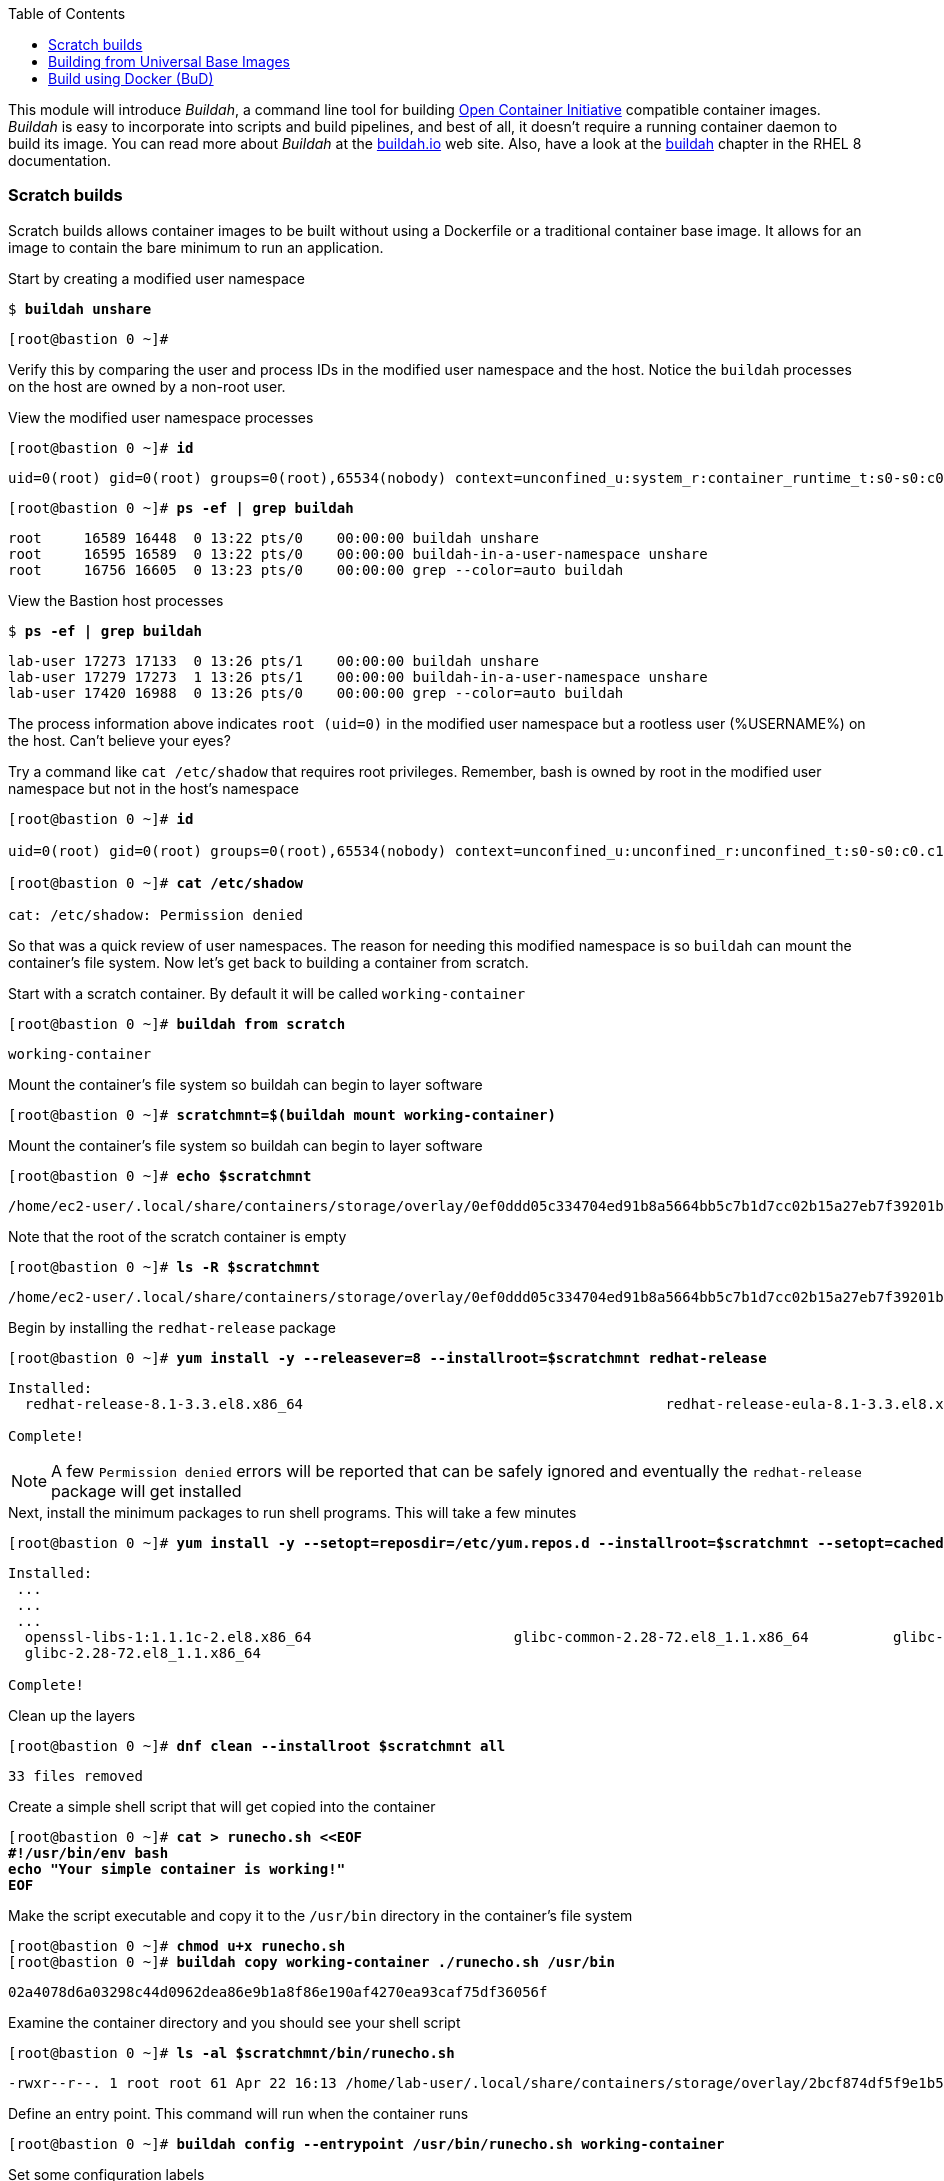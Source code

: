 :GUID: %guid%
:markup-in-source: verbatim,attributes,quotes
:toc:

This module will introduce _Buildah_, a command line tool for building https://https://www.opencontainers.org/[Open Container Initiative]
compatible container images. _Buildah_ is easy to incorporate into scripts and build pipelines, and best of all, it doesn't require a running container daemon to build its image. You can read more about _Buildah_ at the https://buildah.io[buildah.io] web site. Also, have a look at the https://access.redhat.com/documentation/en-us/red_hat_enterprise_linux/8/html-single/building_running_and_managing_containers/index#building-container-images-with-buildah_building-running-and-managing-containers[buildah] chapter in the RHEL 8 documentation. 

=== Scratch builds

Scratch builds allows container images to be built without
using a Dockerfile or a traditional container base image. It allows for an image to contain the bare minimum to run an application.

.Start by creating a modified user namespace
--
[source,subs="{markup-in-source}"]
----
$ *buildah unshare*
----
----
[root@bastion 0 ~]#
----
--

Verify this by comparing the user and process IDs in the modified user namespace and the host. Notice the `buildah` processes on the host are owned by a non-root user. 

.View the modified user namespace processes
--
[source,subs="{markup-in-source}"]
----
[root@bastion 0 ~]# *id*
----
----
uid=0(root) gid=0(root) groups=0(root),65534(nobody) context=unconfined_u:system_r:container_runtime_t:s0-s0:c0.c1023
----
[source,subs="{markup-in-source}"]
----
[root@bastion 0 ~]# *ps -ef | grep buildah*
----
----
root     16589 16448  0 13:22 pts/0    00:00:00 buildah unshare
root     16595 16589  0 13:22 pts/0    00:00:00 buildah-in-a-user-namespace unshare
root     16756 16605  0 13:23 pts/0    00:00:00 grep --color=auto buildah
----
--

.View the Bastion host processes
--
[source,subs="{markup-in-source}"]
----
$ *ps -ef | grep buildah*
----
----
lab-user 17273 17133  0 13:26 pts/1    00:00:00 buildah unshare
lab-user 17279 17273  1 13:26 pts/1    00:00:00 buildah-in-a-user-namespace unshare
lab-user 17420 16988  0 13:26 pts/0    00:00:00 grep --color=auto buildah
----
--

The process information above indicates `root (uid=0)` in the modified user namespace but a rootless user (%USERNAME%) on the host. Can't believe your eyes?

.Try a command like `cat /etc/shadow` that requires root privileges. Remember, bash is owned by root in the modified user namespace but not in the host's namespace
--
[source,subs="{markup-in-source}"]
----
[root@bastion 0 ~]# *id*

uid=0(root) gid=0(root) groups=0(root),65534(nobody) context=unconfined_u:unconfined_r:unconfined_t:s0-s0:c0.c1023

[root@bastion 0 ~]# *cat /etc/shadow*

cat: /etc/shadow: Permission denied
----
--

So that was a quick review of user namespaces. The reason for needing this modified namespace is so `buildah` can mount the container's file system. Now let's get back to building a container from scratch.

.Start with a scratch container. By default it will be called `working-container`
--
[source,subs="{markup-in-source}"]
----
[root@bastion 0 ~]# *buildah from scratch*
----
----
working-container
----
--

.Mount the container's file system so buildah can begin to layer software
--
[source,subs="{markup-in-source}"]
----
[root@bastion 0 ~]# *scratchmnt=$(buildah mount working-container)*
----
--

.Mount the container's file system so buildah can begin to layer software
--
[source,subs="{markup-in-source}"]
----
[root@bastion 0 ~]# *echo $scratchmnt*
----
----
/home/ec2-user/.local/share/containers/storage/overlay/0ef0ddd05c334704ed91b8a5664bb5c7b1d7cc02b15a27eb7f39201b580f43cd/merged
----
--

.Note that the root of the scratch container is empty
--
[source,subs="{markup-in-source}"]
----
[root@bastion 0 ~]# *ls -R $scratchmnt*
----
----
/home/ec2-user/.local/share/containers/storage/overlay/0ef0ddd05c334704ed91b8a5664bb5c7b1d7cc02b15a27eb7f39201b580f43cd/merged:
----
--

.Begin by installing the `redhat-release` package
--
[source,subs="{markup-in-source}"]
----
[root@bastion 0 ~]# *yum install -y --releasever=8 --installroot=$scratchmnt redhat-release*
----
----
Installed:
  redhat-release-8.1-3.3.el8.x86_64                                           redhat-release-eula-8.1-3.3.el8.x86_64

Complete!
----
--

NOTE: A few `Permission denied` errors will be reported that can be safely ignored and eventually the `redhat-release` package will get installed

.Next, install the minimum packages to run shell programs. This will take a few minutes
--
[source,subs="{markup-in-source}"]
----
[root@bastion 0 ~]# *yum install -y --setopt=reposdir=/etc/yum.repos.d --installroot=$scratchmnt --setopt=cachedir=var/cache/dnf bash coreutils --setopt install_weak_deps=false* 
----
----
Installed:
 ...
 ...
 ...
  openssl-libs-1:1.1.1c-2.el8.x86_64                        glibc-common-2.28-72.el8_1.1.x86_64          glibc-all-langpacks-2.28-72.el8_1.1.x86_64
  glibc-2.28-72.el8_1.1.x86_64

Complete!
----
--

.Clean up the layers
--
[source,subs="{markup-in-source}"]
----
[root@bastion 0 ~]# *dnf clean --installroot $scratchmnt all*
----
----
33 files removed
----
--

.Create a simple shell script that will get copied into the container
--
[source,subs="{markup-in-source}"]
----
[root@bastion 0 ~]# *cat > runecho.sh <<EOF
#!/usr/bin/env bash
echo "Your simple container is working!"
EOF*
----
--

.Make the script executable and copy it to the `/usr/bin` directory in the container's file system
--
[source,subs="{markup-in-source}"]
----
[root@bastion 0 ~]# *chmod u+x runecho.sh*
[root@bastion 0 ~]# *buildah copy working-container ./runecho.sh /usr/bin*
----
----
02a4078d6a03298c44d0962dea86e9b1a8f86e190af4270ea93caf75df36056f
----
--

.Examine the container directory and you should see your shell script
--
[source,subs="{markup-in-source}"]
----
[root@bastion 0 ~]# *ls -al $scratchmnt/bin/runecho.sh*
----
----
-rwxr--r--. 1 root root 61 Apr 22 16:13 /home/lab-user/.local/share/containers/storage/overlay/2bcf874df5f9e1b556e7d8842a41019236c18ca3e2212ed2dbcfb81eb5837e5b/merged/bin/runecho.sh
----
--

.Define an entry point. This command will run when the container runs
--
[source,subs="{markup-in-source}"]
----
[root@bastion 0 ~]# *buildah config --entrypoint /usr/bin/runecho.sh working-container*
----
--

.Set some configuration labels
--
[source,subs="{markup-in-source}"]
----
[root@bastion 0 ~]# *buildah config --author='YourName' --created-by=buildah --label=name=myshdemo working-container*
----
--

.This can be verified
--
[source,subs="{markup-in-source}"]
----
[root@bastion 0 ~]# *buildah inspect working-container*
----
--

.Make a test run. Your echo script should run
--
[source,subs="{markup-in-source}"]
----
[root@bastion 0 ~]# *buildah run --tty working-container /usr/bin/runecho.sh*
----
----
Your simple container is working!
----
--

.Make a change to `runecho.sh` and copy the file again
--
[source,subs="{markup-in-source}"]
----
[root@bastion 0 ~]# *buildah copy working-container ./runecho.sh /usr/bin*
----
--

.Confirm the changes by running the container again
--
[source,subs="{markup-in-source}"]
----
[root@bastion 0 ~]# *buildah run --tty working-container /usr/bin/runecho.sh*
----
----
Your simple container is still working!
----
--

.Commit the final version to storage
--
[source,subs="{markup-in-source}"]
----
[root@bastion 0 ~]# *buildah unmount working-container*
[root@bastion 0 ~]# *buildah commit working-container localhost/scratch*
----
----
Getting image source signatures
Copying blob 3e01796ace31 done
Copying config 56fa90dd8f done
Writing manifest to image destination
Storing signatures
56fa90dd8fd9bf037d19b96f6990e698c99429518d1a747b25d8e98766f57c29
----
--

.Exit the user modified namespace
--
[source,subs="{markup-in-source}"]
----
[root@bastion 0 ~]# *exit*
----
----
exit
$
----
--

.Use `podman` to confirm the image was saved
--
[source,subs="{markup-in-source}"]
----
$ *podman images*
----
----
REPOSITORY                                  TAG      IMAGE ID       CREATED              SIZE
localhost/scratch                           latest   687160d0cd4b   About a minute ago   303 MB
----
--

.Test and run with `podman`
--
[source,subs="{markup-in-source}"]
----
$ *podman run -it --rm localhost/scratch*
----
----
Your simple container is still working!
----
--

.Tag and push the image to the registry
--
[source,subs="{markup-in-source}"]
----
$ *podman tag localhost/scratch node1.{GUID}.internal:5000/lab-user/my-scratch-build*
$ *podman push node1.{GUID}.internal:5000/lab-user/my-scratch-build*
----
----
Getting image source signatures
Copying blob d751a5947269 done
Copying config 5ee85fa930 done
Writing manifest to image destination
Storing signatures
----
--

.Clean things up
--
[source,subs="{markup-in-source}"]
----
$ *buildah ls*
$ *buildah rm working-container*
----
----
61ac84aa81daa4610d4523e1583ec88c8f2393e950f9dabf247d4371edd95ccc
----
[source,subs="{markup-in-source}"]
----
$ *podman rmi localhost/scratch*
----
----
Untagged: localhost/scratch:latest
----
--

=== Building from Universal Base Images

Below are the basic steps for building a container image from a UBI. No `Dockerfile` needed. Give it a try! Get creative, the lab is almost finished!

[source,subs="{markup-in-source}"]
----
$ *buildah from --name=myapp %RHEL_CONTAINER%*
$ *buildah run myapp -- dnf -y install python3*
$ *echo "The container is working." > index.html*
$ *buildah copy myapp index.html /*
$ *buildah config --cmd 'python3 -m http.server' myapp*
$ *buildah config --author "me_at_myorg_dot_com @twitter-handle" --label name=myapp myapp*
$ *buildah commit myapp myapp*
$ *podman run -d --name=test -p8000:8000 localhost/myapp*
----

.Use `curl` to test that everything worked
--
[source,subs="{markup-in-source}"]
----
$ *curl localhost:8000*
----
----
The container is working.
----
--

.Clean up
--
[source,subs="{markup-in-source}"]
----
$ *podman rm -f test*
----
----
284681fbc26f52dfdfa4c5a3b1680635984f9f1d2c1a97967ebe637297a646e5
----
--

=== Build using Docker (BuD)

.Create the following `Dockerfile`
--
[source,subs="{markup-in-source}"]
----
$ *cat > Dockerfile <<EOF*
*FROM %RHEL_CONTAINER%*
*LABEL description="Minimal python web server" maintainer="yourname@mail.net"*
*RUN dnf -y update; dnf -y clean all*
*RUN dnf -y install python3 --setopt install_weak_deps=false; dnf -y clean all*
*RUN echo "The python http.server module is running." > /index.html*
*EXPOSE 8000*
*CMD [ "/usr/bin/python3",  "-m", "http.server" ]*
*EOF*
----
--

.Create a new container image from Dockerfile
--
[source,subs="{markup-in-source}"]
----
$ *buildah bud -t buildahbuddemo Dockerfile*
----
----
STEP 1: FROM %RHEL_CONTAINER%
STEP 2: LABEL description="Minimal python web server" maintainer="yourname@mail.net"
...
...
...
STEP 8: COMMIT buildahbuddemo
Getting image source signatures
Copying blob d3ada5af5602 skipped: already exists
Copying blob 668db11eda93 skipped: already exists
Copying blob 345745e99612 done
Copying config a605153218 done
Writing manifest to image destination
Storing signatures
a60515321805733cdd83216ad249fb857cdd2389ead39b2fc59446b1650e78fc
a60515321805733cdd83216ad249fb857cdd2389ead39b2fc59446b1650e78fc
----
--

.Inspect the container image meta data
--
[source,subs="{markup-in-source}"]
----
$ *buildah inspect --type image buildahbuddemo*
----
--

.Confirm the build and run the new container
--
[source,subs="{markup-in-source}"]
----
$ *podman images*
----
----
REPOSITORY                                            TAG      IMAGE ID       CREATED         SIZE
localhost/buildahbuddemo                              latest   a60515321805   2 minutes ago   257 MB
----
[source,subs="{markup-in-source}"]
----
$ *podman run -it -d --name=test -p8000:8000 localhost/buildahbuddemo*
----
----
2abd1c20b89eac06a20e407e88689ee1067e7d36e27332fb21a143bc33246400
----
--

.Use `curl` to test that everything worked
--
[source,subs="{markup-in-source}"]
----
$ *curl localhost:8000*
----
----
The python http.server module is running.
----
--

.Clean up
--
[source,subs="{markup-in-source}"]
----
$ *podman rm -f test*
----
----
284681fbc26f52dfdfa4c5a3b1680635984f9f1d2c1a97967ebe637297a646e5
----
--
